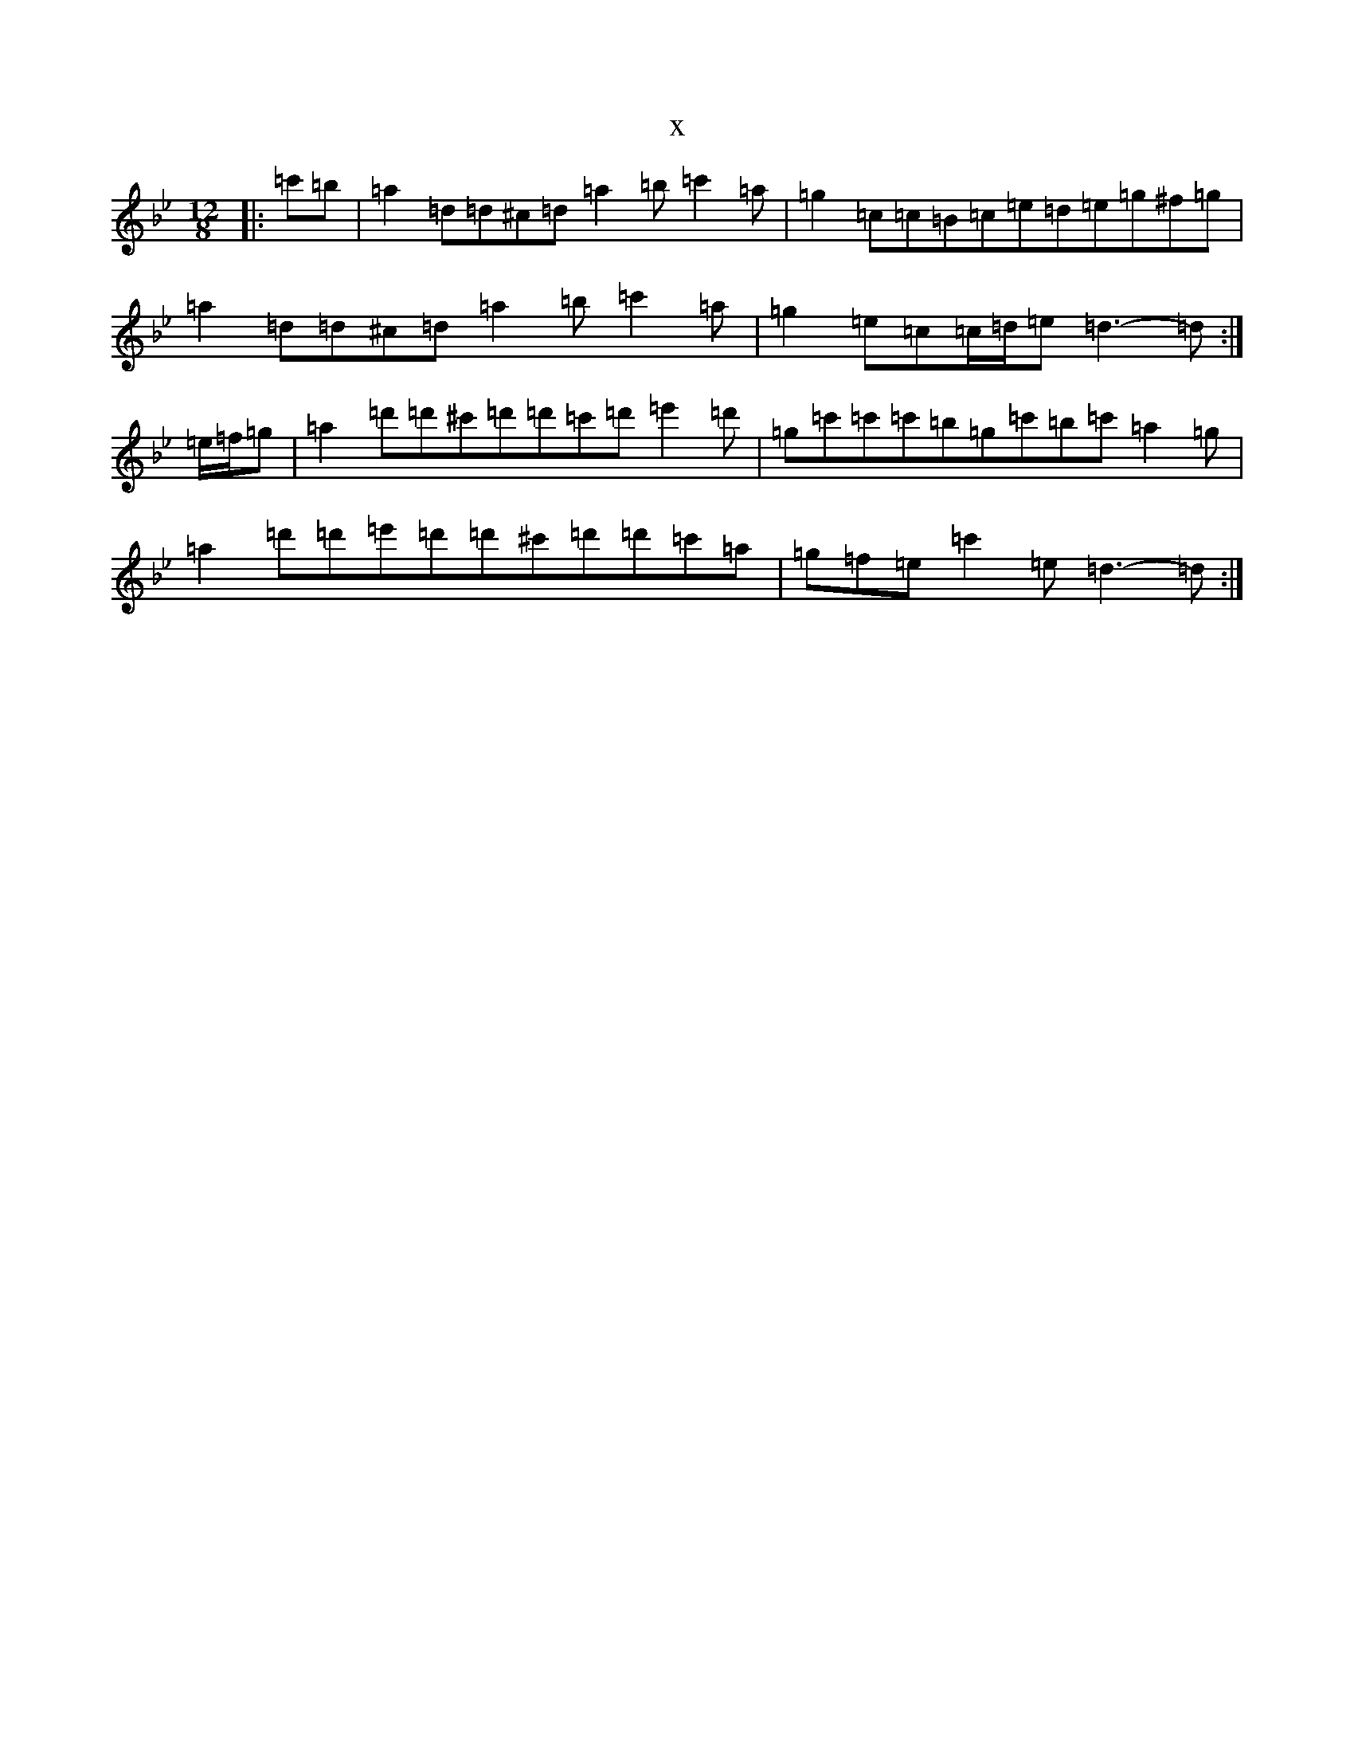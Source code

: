 X:6119
T:x
L:1/8
M:12/8
K: C Dorian
|:=c'=b|=a2=d=d^c=d=a2=b=c'2=a|=g2=c=c=B=c=e=d=e=g^f=g|=a2=d=d^c=d=a2=b=c'2=a|=g2=e=c=c/2=d/2=e=d3-=d:|=e/2=f/2=g|=a2=d'=d'^c'=d'=d'=c'=d'=e'2=d'|=g=c'=c'=c'=b=g=c'=b=c'=a2=g|=a2=d'=d'=e'=d'=d'^c'=d'=d'=c'=a|=g=f=e=c'2=e=d3-=d:|